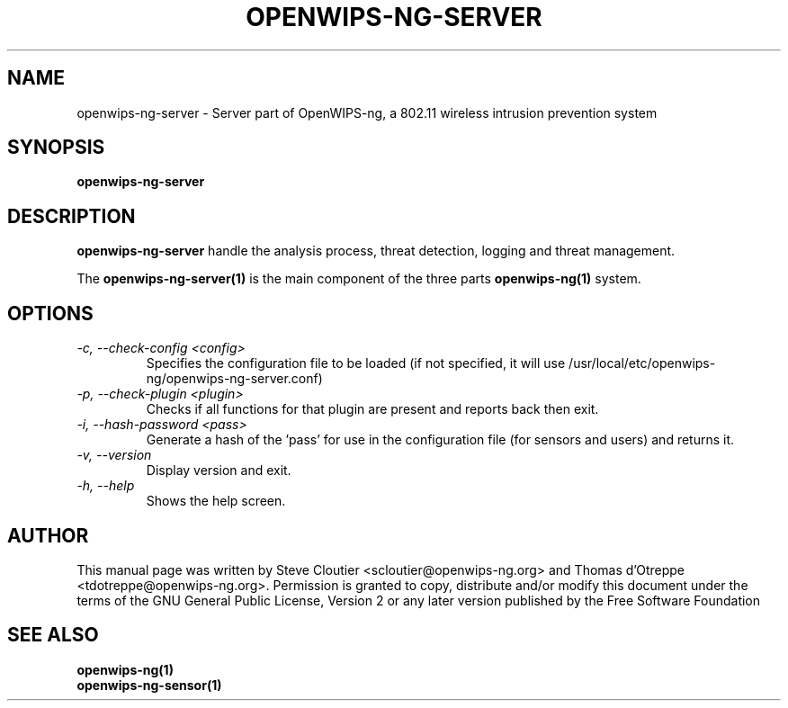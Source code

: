 .TH OPENWIPS-NG-SERVER 1 "JANUARY 2012" "Version 0.1 BETA"

.SH NAME
openwips-ng-server - Server part of OpenWIPS-ng, a 802.11 wireless intrusion prevention system

.SH SYNOPSIS
.B openwips-ng-server


.SH DESCRIPTION
.BI openwips-ng-server
handle the analysis process, threat detection, logging and threat management.

The
.B openwips-ng-server(1)
is the main component of the three parts
.B openwips-ng(1)
system.

.SH OPTIONS
.TP
.I -c, --check-config <config>
Specifies the configuration file to be loaded (if not specified, it will use /usr/local/etc/openwips-ng/openwips-ng-server.conf)
.TP
.I -p, --check-plugin <plugin>
Checks if all functions for that plugin are present and reports back then exit.
.TP
.I -i, --hash-password <pass>
Generate a hash of the 'pass' for use in the configuration file (for sensors and users) and returns it. 
.TP
.I -v, --version
Display version and exit.
.TP
.I -h, --help
Shows the help screen.

.SH AUTHOR
This manual page was written by Steve Cloutier <scloutier@openwips-ng.org> and Thomas d'Otreppe <tdotreppe@openwips-ng.org>.
Permission is granted to copy, distribute and/or modify this document under the terms of the GNU General Public License, Version 2 or any later version published by the Free Software Foundation
.SH SEE ALSO
.br
.B openwips-ng(1)
.br
.B openwips-ng-sensor(1)
